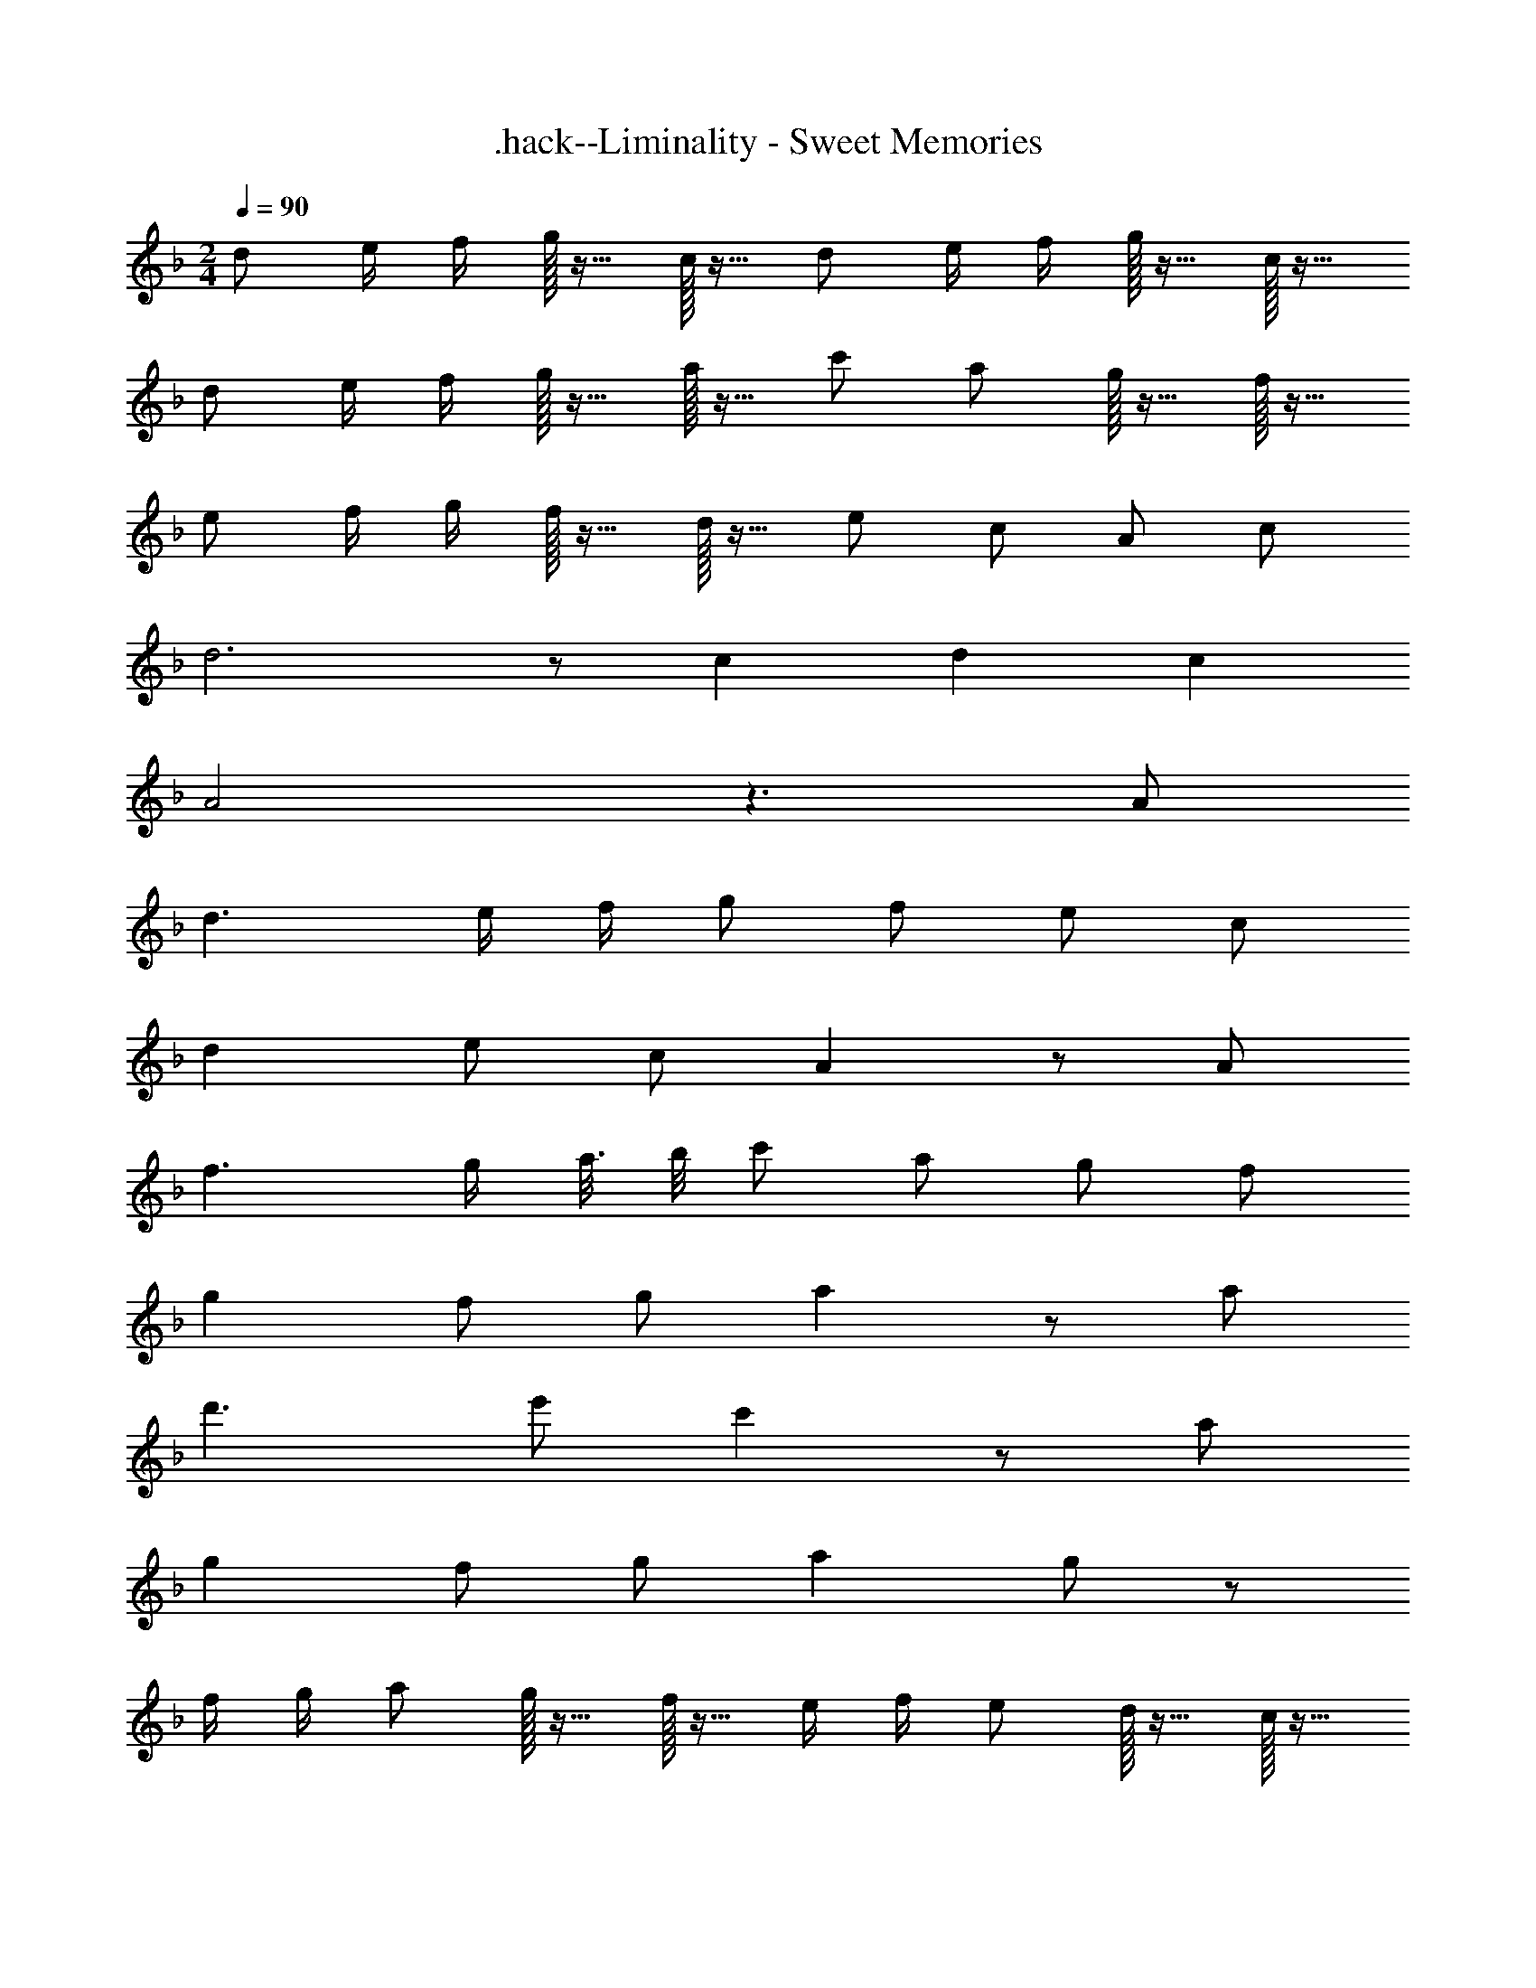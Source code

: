 X: 1
T: .hack--Liminality - Sweet Memories
Z: ABC Generated by Starbound Composer
L: 1/4
M: 2/4
Q: 1/4=90
K: Dm
d/ e/4 f/4 g/32 z15/32 c/32 z15/32 d/ e/4 f/4 g/32 z15/32 c/32 z15/32 
d/ e/4 f/4 g/32 z15/32 a/32 z15/32 c'/ a/ g/32 z15/32 f/32 z15/32 
e/ f/4 g/4 f/32 z15/32 d/32 z15/32 e/ c/ A/ c/ 
d3 z/ c/6 d/6 c/6 
A2 z3/ A/ 
d3/ e/4 f/4 g/ f/ e/ c/ 
d e/ c/ A z/ A/ 
f3/ g/4 [z/8a3/16] b/8 c'/ a/ g/ f/ 
g f/ g/ a z/ a/ 
d'3/ e'/ c' z/ a/ 
g f/ g/ a g/ z/ 
f/4 g/4 a/ g/32 z15/32 f/32 z15/32 e/4 f/4 e/ d/32 z15/32 c/32 z15/32 
d6 z6 
d/ e/4 f/4 g/32 z15/32 c/32 z15/32 d/ e/4 f/4 g/32 z15/32 c/32 z15/32 
d/ e/4 f/4 g/32 z15/32 a/32 z15/32 c'/ a/ g/32 z15/32 f/32 z15/32 
e/ f/4 g/4 f/32 z15/32 d/32 z15/32 e/ c/ A/ c/ 
d3/ e/ f/ g/4 f/4 e/ c/ 
d/ f/ e/ c/ A z/ A/ 
f3/ g/4 [z/8a3/16] b/8 c'/ a/ g/ f/ 
g f/ g/ a z/ [z/4a/] b/8 c'/8 
d'/ c'/ a/ c'/ f/ g/4 a/4 f/ c/ 
B/ f/ e/ c/ d f/ g/ 
a7/ g/4 a/4 
^c'2 a2 z47/4 
d/8 e/8 f/32 z15/32 f/32 z15/32 [z3/4e7/8] d/8 e/8 f/32 z15/32 f/32 z15/32 e7/8 z/8 
f/4 f/4 g/4 f/4 e/32 z15/32 c/32 z15/32 d/ f/ e/5 z3/10 c/5 z3/10 
d f g b 
a3/ g/4 f/4 e z/ A/ 
d3/ e/4 f/4 g/ f/ e/ c/ 
d e/ c/ A z/ A/ 
f3/ g/4 [z/8a3/16] b/8 =c'/ a/ g/ f/ 
g f/ g/ a z/ [z/4a/] b/8 c'/8 
d'3/ e'/ c'3/ a/ 
g f/ g/ a g/ z/ 
f/4 g/4 a/ g/4 z/4 f/4 z/4 e/4 f/4 e/ d/ c/ 
d z/ e/4 f/4 g/ f/ e/ c/ 
d e/ c/ A z/ A/ 
f3/ g/4 [z/8a3/16] b/8 c'/ a/ g/ f/ 
g f/ g/ a z/ [z3/8a/] c'/8 
d'/ c'/ a/ g/ f/ g/4 a3/16 e/16 f/ c/ 
B/ f/ e/ c/ d f/ g/ 
a/4 b/4 a/ g/ f/ e/4 f/4 e7/16 c/16 d/ c/ 
d6 z6 
d/ e/4 f/4 g/32 z15/32 c/32 z15/32 d/ e/4 f/4 g/32 z15/32 c/32 z15/32 
d/ e/4 f/4 g/32 z15/32 a/32 z15/32 c'/ a/ g/ a/4 g/4 
f/4 g/4 a/ g/ f/ e/4 f/4 e7/16 c/16 d/ c/ 
d8 
